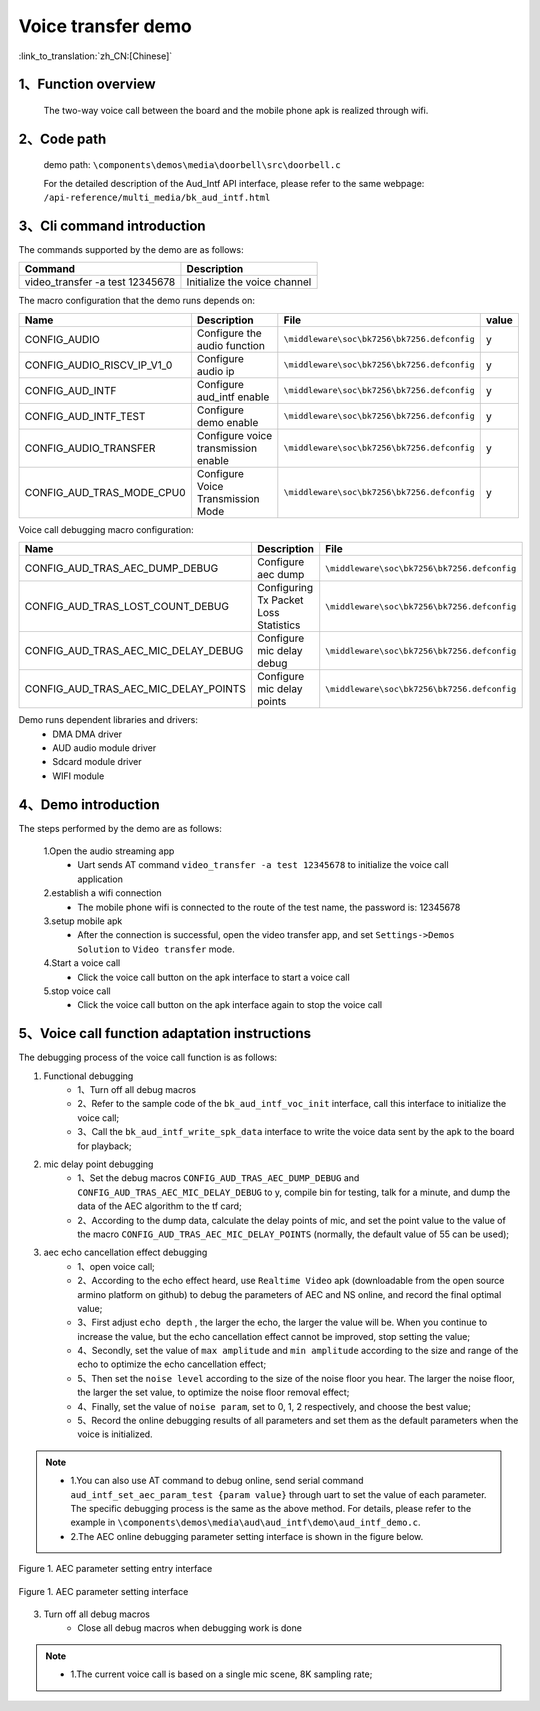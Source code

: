 Voice transfer demo
========================

:link_to_translation:`zh_CN:[Chinese]`

1、Function overview
--------------------
	The two-way voice call between the board and the mobile phone apk is realized through wifi.

2、Code path
--------------------
	demo path: ``\components\demos\media\doorbell\src\doorbell.c``

	For the detailed description of the Aud_Intf API interface, please refer to the same webpage: ``/api-reference/multi_media/bk_aud_intf.html``

3、Cli command introduction
-------------------------------
The commands supported by the demo are as follows:

+-----------------------------------------------------------+-----------------------------+
|Command                                                    |Description                  |
+===========================================================+=============================+
|video_transfer -a test 12345678                            |Initialize the voice channel |
+-----------------------------------------------------------+-----------------------------+

The macro configuration that the demo runs depends on:

+---------------------------+-------------------------------------+-------------------------------------------+-----+
|Name                       |Description                          |   File                                    |value|
+===========================+=====================================+===========================================+=====+
|CONFIG_AUDIO               |Configure the audio function         |``\middleware\soc\bk7256\bk7256.defconfig``|  y  |
+---------------------------+-------------------------------------+-------------------------------------------+-----+
|CONFIG_AUDIO_RISCV_IP_V1_0 |Configure audio ip                   |``\middleware\soc\bk7256\bk7256.defconfig``|  y  |
+---------------------------+-------------------------------------+-------------------------------------------+-----+
|CONFIG_AUD_INTF            |Configure aud_intf enable            |``\middleware\soc\bk7256\bk7256.defconfig``|  y  |
+---------------------------+-------------------------------------+-------------------------------------------+-----+
|CONFIG_AUD_INTF_TEST       |Configure demo enable                |``\middleware\soc\bk7256\bk7256.defconfig``|  y  |
+---------------------------+-------------------------------------+-------------------------------------------+-----+
|CONFIG_AUDIO_TRANSFER      |Configure voice transmission enable  |``\middleware\soc\bk7256\bk7256.defconfig``|  y  |
+---------------------------+-------------------------------------+-------------------------------------------+-----+
|CONFIG_AUD_TRAS_MODE_CPU0  |Configure Voice Transmission Mode    |``\middleware\soc\bk7256\bk7256.defconfig``|  y  |
+---------------------------+-------------------------------------+-------------------------------------------+-----+

Voice call debugging macro configuration:

+----------------------------------------+----------------------------------------+-------------------------------------------+
|Name                                    |Description                             |   File                                    |
+========================================+========================================+===========================================+
|CONFIG_AUD_TRAS_AEC_DUMP_DEBUG          |Configure aec dump                      |``\middleware\soc\bk7256\bk7256.defconfig``|
+----------------------------------------+----------------------------------------+-------------------------------------------+
|CONFIG_AUD_TRAS_LOST_COUNT_DEBUG        |Configuring Tx Packet Loss Statistics   |``\middleware\soc\bk7256\bk7256.defconfig``|
+----------------------------------------+----------------------------------------+-------------------------------------------+
|CONFIG_AUD_TRAS_AEC_MIC_DELAY_DEBUG     |Configure mic delay debug               |``\middleware\soc\bk7256\bk7256.defconfig``|
+----------------------------------------+----------------------------------------+-------------------------------------------+
|CONFIG_AUD_TRAS_AEC_MIC_DELAY_POINTS    |Configure mic delay points              |``\middleware\soc\bk7256\bk7256.defconfig``|
+----------------------------------------+----------------------------------------+-------------------------------------------+

Demo runs dependent libraries and drivers:
 - DMA DMA driver
 - AUD audio module driver
 - Sdcard module driver
 - WIFI module

4、Demo introduction
--------------------

The steps performed by the demo are as follows:

	1.Open the audio streaming app
	 - Uart sends AT command ``video_transfer -a test 12345678`` to initialize the voice call application

	2.establish a wifi connection
	 - The mobile phone wifi is connected to the route of the test name, the password is: 12345678

	3.setup mobile apk
	 - After the connection is successful, open the video transfer app, and set ``Settings->Demos Solution`` to ``Video transfer`` mode.

	4.Start a voice call
	 - Click the voice call button on the apk interface to start a voice call

	5.stop voice call
	 - Click the voice call button on the apk interface again to stop the voice call

5、Voice call function adaptation instructions
---------------------------------------------------

The debugging process of the voice call function is as follows:

(1) Functional debugging
	- 1、Turn off all debug macros
	- 2、Refer to the sample code of the ``bk_aud_intf_voc_init`` interface, call this interface to initialize the voice call;
	- 3、Call the ``bk_aud_intf_write_spk_data`` interface to write the voice data sent by the apk to the board for playback;

(2) mic delay point debugging
	- 1、Set the debug macros ``CONFIG_AUD_TRAS_AEC_DUMP_DEBUG`` and ``CONFIG_AUD_TRAS_AEC_MIC_DELAY_DEBUG`` to y, compile bin for testing, talk for a minute, and dump the data of the AEC algorithm to the tf card;
	- 2、According to the dump data, calculate the delay points of mic, and set the point value to the value of the macro ``CONFIG_AUD_TRAS_AEC_MIC_DELAY_POINTS`` (normally, the default value of 55 can be used);

(3) aec echo cancellation effect debugging
	- 1、open voice call;
	- 2、According to the echo effect heard, use ``Realtime Video`` apk (downloadable from the open source armino platform on github) to debug the parameters of AEC and NS online, and record the final optimal value;
	- 3、First adjust ``echo depth`` , the larger the echo, the larger the value will be. When you continue to increase the value, but the echo cancellation effect cannot be improved, stop setting the value;
	- 4、Secondly, set the value of ``max amplitude`` and ``min amplitude`` according to the size and range of the echo to optimize the echo cancellation effect;
	- 5、Then set the ``noise level`` according to the size of the noise floor you hear. The larger the noise floor, the larger the set value, to optimize the noise floor removal effect;
	- 4、Finally, set the value of ``noise param``, set to 0, 1, 2 respectively, and choose the best value;
	- 5、Record the online debugging results of all parameters and set them as the default parameters when the voice is initialized.

.. note::
 - 1.You can also use AT command to debug online, send serial command ``aud_intf_set_aec_param_test {param value}`` through uart to set the value of each parameter. The specific debugging process is the same as the above method. For details, please refer to the example in ``\components\demos\media\aud\aud_intf\demo\aud_intf_demo.c``.
 - 2.The AEC online debugging parameter setting interface is shown in the figure below.

.. figure:: ../../../_static/aud_voc_aec_1.png
    :align: center
    :alt: AEC parameter setting entry interface
    :figclass: align-center

    Figure 1. AEC parameter setting entry interface

.. figure:: ../../../_static/aud_voc_aec_2.png
    :align: center
    :alt: AEC parameter setting interface
    :figclass: align-center

    Figure 1. AEC parameter setting interface

(3) Turn off all debug macros
	- Close all debug macros when debugging work is done

.. note::
 - 1.The current voice call is based on a single mic scene, 8K sampling rate;
